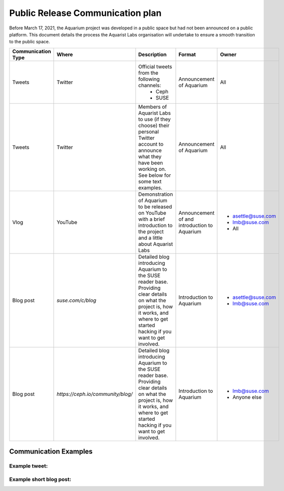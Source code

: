 =================================
Public Release Communication plan
=================================

Before March 17, 2021, the Aquarium project was developed in a public space
but had not been announced on a public platform. This document details the
process the Aquarist Labs organisation will undertake to ensure a smooth
transition to the public space.

.. list-table::
   :widths: 10 10 30 15 15
   :header-rows: 1

   * - Communication Type
     - Where
     - Description
     - Format
     - Owner
   * - Tweets
     - Twitter
     - Official tweets from the following channels:
         - Ceph
         - SUSE
     - Announcement of Aquarium
     - All
   * - Tweets
     - Twitter
     - Members of Aquarist Labs to use (if they choose) their personal Twitter
       account to announce what they have been working on. See below for
       some text examples.
     - Announcement of Aquarium
     - All
   * - Vlog
     - YouTube
     - Demonstration of Aquarium to be released on YouTube with a brief introduction
       to the project and a little about Aquarist Labs
     - Announcement of and introduction to Aquarium
     -
         - asettle@suse.com
         - lmb@suse.com
         - All
   * - Blog post
     - `suse.com/c/blog`
     - Detailed blog introducing Aquarium to the SUSE reader base. Providing
       clear details on what the project is, how it works, and where to get
       started hacking if you want to get involved.
     - Introduction to Aquarium
     -
         - asettle@suse.com
         - lmb@suse.com
   * - Blog post
     - `https://ceph.io/community/blog/`
     - Detailed blog introducing Aquarium to the SUSE reader base. Providing
       clear details on what the project is, how it works, and where to get
       started hacking if you want to get involved.
     - Introduction to Aquarium
     -
         - lmb@suse.com
         - Anyone else


Communication Examples
~~~~~~~~~~~~~~~~~~~~~~

Example tweet:
--------------

Example short blog post:
------------------------
